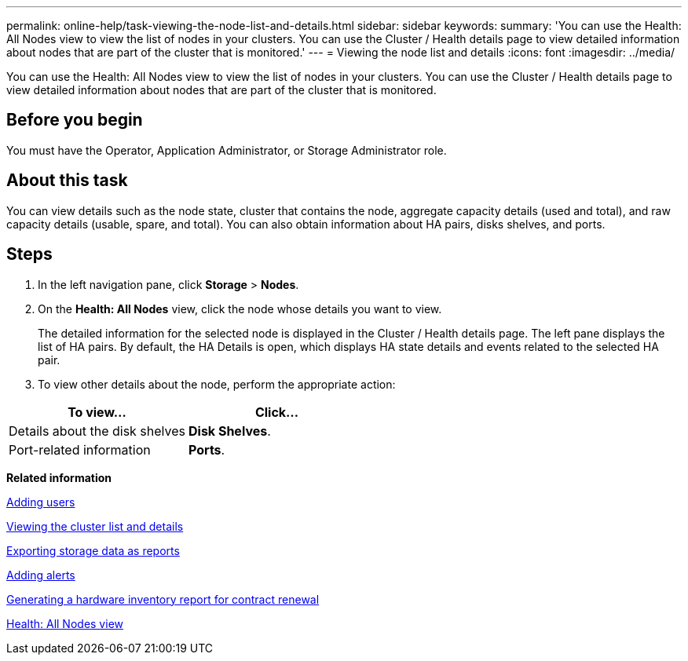 ---
permalink: online-help/task-viewing-the-node-list-and-details.html
sidebar: sidebar
keywords: 
summary: 'You can use the Health: All Nodes view to view the list of nodes in your clusters. You can use the Cluster / Health details page to view detailed information about nodes that are part of the cluster that is monitored.'
---
= Viewing the node list and details
:icons: font
:imagesdir: ../media/

[.lead]
You can use the Health: All Nodes view to view the list of nodes in your clusters. You can use the Cluster / Health details page to view detailed information about nodes that are part of the cluster that is monitored.

== Before you begin

You must have the Operator, Application Administrator, or Storage Administrator role.

== About this task

You can view details such as the node state, cluster that contains the node, aggregate capacity details (used and total), and raw capacity details (usable, spare, and total). You can also obtain information about HA pairs, disks shelves, and ports.

== Steps

. In the left navigation pane, click *Storage* > *Nodes*.
. On the *Health: All Nodes* view, click the node whose details you want to view.
+
The detailed information for the selected node is displayed in the Cluster / Health details page. The left pane displays the list of HA pairs. By default, the HA Details is open, which displays HA state details and events related to the selected HA pair.

. To view other details about the node, perform the appropriate action:

[cols="2*",options="header"]
|===
| To view...| Click...
a|
Details about the disk shelves
a|
*Disk Shelves*.
a|
Port-related information
a|
*Ports*.
|===

*Related information*

xref:task-adding-users.adoc[Adding users]

xref:task-viewing-the-cluster-list-and-details.adoc[Viewing the cluster list and details]

xref:task-exporting-storage-data-as-reports.adoc[Exporting storage data as reports]

xref:task-adding-alerts.adoc[Adding alerts]

xref:task-generating-a-hardware-inventory-report-for-contract-renewal.adoc[Generating a hardware inventory report for contract renewal]

xref:reference-health-all-nodes-view.adoc[Health: All Nodes view]
